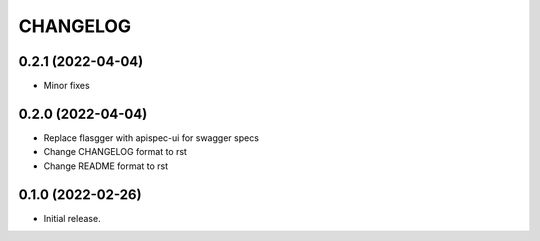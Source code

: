 *********
CHANGELOG
*********

0.2.1 (2022-04-04)
-----

* Minor fixes

0.2.0 (2022-04-04)
-----

* Replace flasgger with apispec-ui for swagger specs
* Change CHANGELOG format to rst
* Change README format to rst

0.1.0 (2022-02-26)
------------------

* Initial release.
